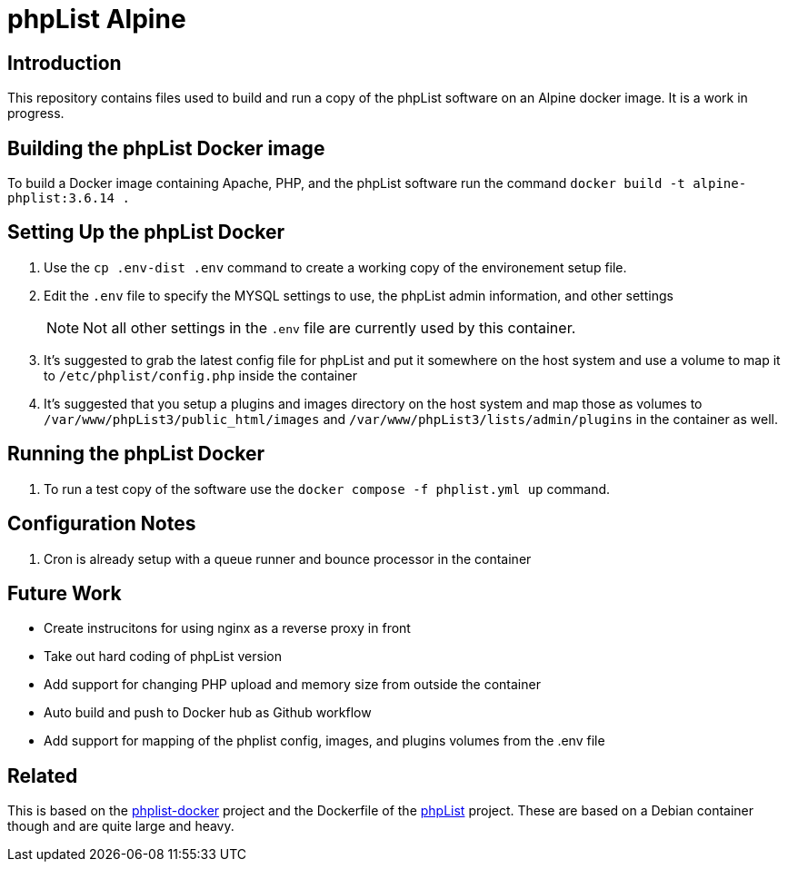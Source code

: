 = phpList Alpine

== Introduction

This repository contains files used to build and run a copy of the phpList software on an Alpine docker image. It is a work in progress.

== Building the phpList Docker image

To build a Docker image containing Apache, PHP, and the phpList software run the command `+docker build -t alpine-phplist:3.6.14 .+`

== Setting Up the phpList Docker 

. Use the  `+cp .env-dist .env+` command to create a working copy of the environement setup file.
. Edit the `+.env+` file to specify the MYSQL settings to use, the phpList admin information, and other settings
+
--
NOTE: Not all other settings in the `+.env+` file are currently used by this container.
--
. It's suggested to grab the latest config file for phpList and put it somewhere on the host system and use a volume to map it to `+/etc/phplist/config.php+` inside the container
. It's suggested that you setup a plugins and images directory on the host system and map those as volumes to `+/var/www/phpList3/public_html/images+` and `+/var/www/phpList3/lists/admin/plugins+` in the container as well.

== Running the phpList Docker

. To run a test copy of the software use the `+docker compose -f phplist.yml up+` command.


== Configuration Notes

. Cron is already setup with a queue runner and bounce processor in the container

== Future Work

* Create instrucitons for using nginx as a reverse proxy in front
* Take out hard coding of phpList version
* Add support for changing PHP upload and memory size from outside the container
* Auto build and push to Docker hub as Github workflow
* Add support for mapping of the phplist config, images, and plugins volumes from the .env file

== Related

This is based on the https://github.com/phpList/phplist-docker/[phplist-docker] project and the Dockerfile of the https://github.com/phpList/phplist3[phpList] project. These are based on a Debian container though and are quite large and heavy.